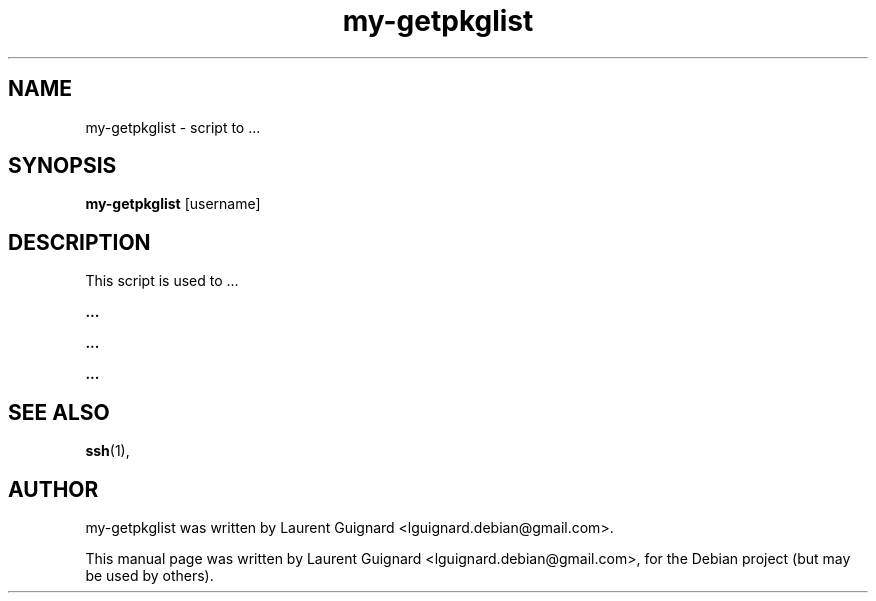 .TH my-getpkglist 1 
.SH NAME
my-getpkglist \- script to ...
.SH SYNOPSIS
.B my-getpkglist
[username]
.SH DESCRIPTION
This script is used to ...
.PP
.B ...
...
.PP
.B ...
.PP
.B ...
...
.PP
.SH SEE ALSO
.BR ssh (1),
.SH AUTHOR
my-getpkglist was written by Laurent Guignard <lguignard.debian@gmail.com>.
.PP
This manual page was written by Laurent Guignard <lguignard.debian@gmail.com>,
for the Debian project (but may be used by others).
